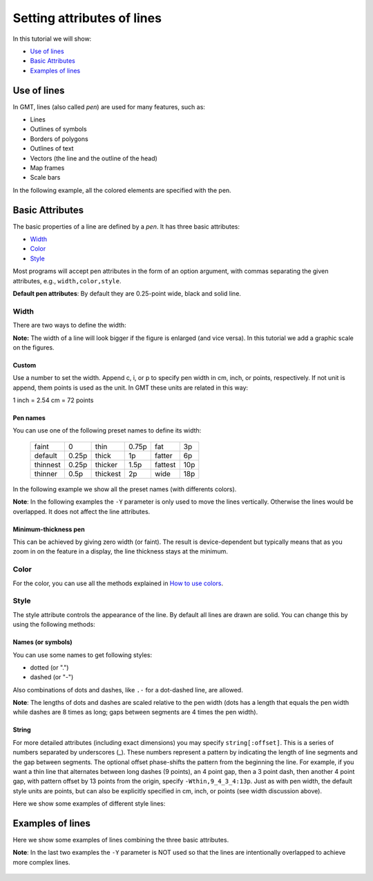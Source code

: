 Setting attributes of lines
---------------------------

In this tutorial we will show:

* `Use of lines`_
* `Basic Attributes`_
* `Examples of lines`_

Use of lines
~~~~~~~~~~~~

In GMT, lines (also called *pen*) are used for many features, such as:

* Lines
* Outlines of symbols
* Borders of polygons
* Outlines of text
* Vectors (the line and the outline of the head)
* Map frames
* Scale bars

In the following example, all the colored elements are specified with the pen.

     .. gmtplot::

        gmt begin Pen_examples png
            # Basic frame map
            gmt basemap -R0/10/0/4 -Jx1c -B0  --MAP_FRAME_PEN=thin,mediumpurple
            # Scale bar
            gmt basemap -LjBR+w1c+jBR+l" cm"+o0.4c --MAP_TICK_PEN_PRIMARY=salmon
            # Create Line
            echo 1 1 > tmp
            echo 5 3 >> tmp
            echo 9 2 >> tmp
            # Plot line
            gmt plot tmp -Wthicker,red,...-
            # Plot symbol
            echo 4 1 | gmt plot -SA1c -W1p,orange
            # Plot text
            echo 2.2 3.5 "Hello GMT" | gmt text -Wthinner,darkblue,dotted -F+f24=thin,khaki1,solid -G211
            # Plot vector
            echo 6 1 25 2c | gmt plot -Sv0.3c+ea+p0.5p,deepskyblue -Wthin,darkgreen,--.
        gmt end


Basic Attributes
~~~~~~~~~~~~~~~~

The basic properties of a line are defined by a *pen*.
It has three basic attributes: 

* `Width`_
* `Color`_
* `Style`_


Most programs will accept pen attributes in the form of an option argument, with commas separating the given attributes, e.g.,
``width,color,style``.

**Default pen attributes**: By default they are 0.25-point wide, black and solid line.

Width
=====

There are two ways to define the width:

**Note:** The width of a line will look bigger if the figure is enlarged (and vice versa). 
In this tutorial we add a graphic scale on the figures.

Custom
++++++

Use a number to set the width. Append c, i, or p to specify pen width in cm, inch, or points, respectively.
If not unit is append, them points is used as the unit. In GMT these units are related in this way:

1 inch = 2.54 cm = 72 points


Pen names
+++++++++

You can use one of the following preset names to define its width:

.. _tbl-pennames:

    +----------+-------+----------+-------+---------+-----+
    | faint    | 0     | thin     | 0.75p | fat     | 3p  |
    +----------+-------+----------+-------+---------+-----+
    | default  | 0.25p | thick    | 1p    | fatter  | 6p  |
    +----------+-------+----------+-------+---------+-----+
    | thinnest | 0.25p | thicker  | 1.5p  | fattest | 10p |
    +----------+-------+----------+-------+---------+-----+
    | thinner  | 0.5p  | thickest | 2p    | wide    | 18p |
    +----------+-------+----------+-------+---------+-----+

In the following example we show all the preset names (with differents colors). 

**Note**: In the following examples the ``-Y`` parameter is only used to move the lines vertically. Otherwise the lines would be overlapped. It does not affect the line attributes.

     .. gmtplot::

        gmt begin lines_width png
            gmt basemap -R0/10/0/4 -Jx1c -B0 -LjBR+w1c+jBR+l" cm"+o0.4c
            echo 0.5 3.8 > tmp
            echo 8 3.8 >> tmp
            gmt plot tmp       -Wfaint
            gmt plot tmp -Y-2p -Wthinnest,purple
            gmt plot tmp -Y-3p -Wthinner,blue
            gmt plot tmp -Y-4p -Wthin,green
            gmt plot tmp -Y-5p -Wthick,orange
            gmt plot tmp -Y-6p -Wthicker,red
            gmt plot tmp -Y-7p -Wthickest
            gmt plot tmp -Y-9p -Wfat,purple
            gmt plot tmp -Y-12p -Wfatter,blue
            gmt plot tmp -Y-15p -Wfattest,green
            gmt plot tmp -Y-20p -Wwide,orange
        gmt end 


Minimum-thickness pen
+++++++++++++++++++++

This can be achieved by giving zero width (or faint).
The result is device-dependent but typically means that as you zoom in on the feature in a display, the line thickness stays at the minimum. 


Color
=====
For the color, you can use all the methods explained in 
`How to use colors <https://www.generic-mapping-tools.org/gmt-examples/tutorials/basics/color.html>`_.


Style
=====

The style attribute controls the appearance of the line. 
By default all lines are drawn are solid. 
You can change this by using the following methods:

Names (or symbols)
++++++++++++++++++

You can use some names to get following styles:

* dotted (or ".")
* dashed (or "-") 

Also combinations of dots and dashes, like ``.-`` for a dot-dashed line, are allowed. 


**Note**: The lengths of dots and dashes are scaled relative to the pen width 
(dots has a length that equals the pen width while dashes are 8 times as long; gaps between segments are 4 times the pen width).


String
++++++

For more detailed attributes (including exact dimensions) you may specify ``string[:offset]``. This is a series of numbers separated by underscores (_). 
These numbers represent a pattern by indicating the length of line segments and the gap between segments. 
The optional offset phase-shifts the pattern from the beginning the line.
For example, if you want a thin line that alternates between long dashes (9 points), an 4 point gap, then a 3 point dash, 
then another 4 point gap, with pattern offset by 13 points from the origin, specify 
``-Wthin,9_4_3_4:13p``.
Just as with pen width, the default style units are points, but can also be explicitly specified in cm, inch, or points (see width discussion above).

Here we show some examples of different style lines:

     .. gmtplot::

        gmt begin lines_style png
            gmt basemap -R0/10/0/2 -Jx1c -B0 -LjBR+w1c+jBR+l" cm"+o0.4c
            echo 0.5 1.8 > tmp
            echo 8 1.8 >> tmp
            gmt plot tmp       -Wthin
            gmt plot tmp -Y-7p -Wthin,dotted
            gmt plot tmp -Y-7p -Wthin,dashed
            gmt plot tmp -Y-7p -Wthin,.-
            gmt plot tmp -Y-7p -Wthin,...-
            gmt plot tmp -Y-7p -Wthin,9_4_3_4
            gmt plot tmp -Y-7p -Wthin,9_4_3_4:13p
        gmt end 


Examples of lines
~~~~~~~~~~~~~~~~~

Here we show some examples of lines combining the three basic attributes.

**Note**: In the last two examples the ``-Y`` parameter is NOT used so that the lines are intentionally overlapped to achieve more complex lines.

     .. gmtplot::

        gmt begin basic_lines png
            gmt basemap -R0/10/0/2 -Jx1c -B0 -LjBR+w1c+jBR+l" cm"+o0.4c
            echo 0.5 1.8 > tmp
            echo 8.0 1.8 >> tmp
            gmt plot tmp         -W
            gmt plot tmp -Y-0.2c -W1p,red,-
            gmt plot tmp -Y-0.2c -W1p,blue,.
            gmt plot tmp -Y-0.2c -W1p,lightblue,-.
            gmt plot tmp -Y-0.2c -W2p,blue,..-
            gmt plot tmp -Y-0.2c -W2p,tomato,4_2:2p
            # Complex example of a 5p wide black line with a 2p wide red line above it
            gmt plot tmp -Y-0.3c -W5p,black
            gmt plot tmp         -W2p,red
            # Complex example of 5p wide black line and 4p wide white dashed line on top of it
            gmt plot tmp -Y-0.3c -W5p,black
            gmt plot tmp         -W4p,white,20p_20p
        gmt end